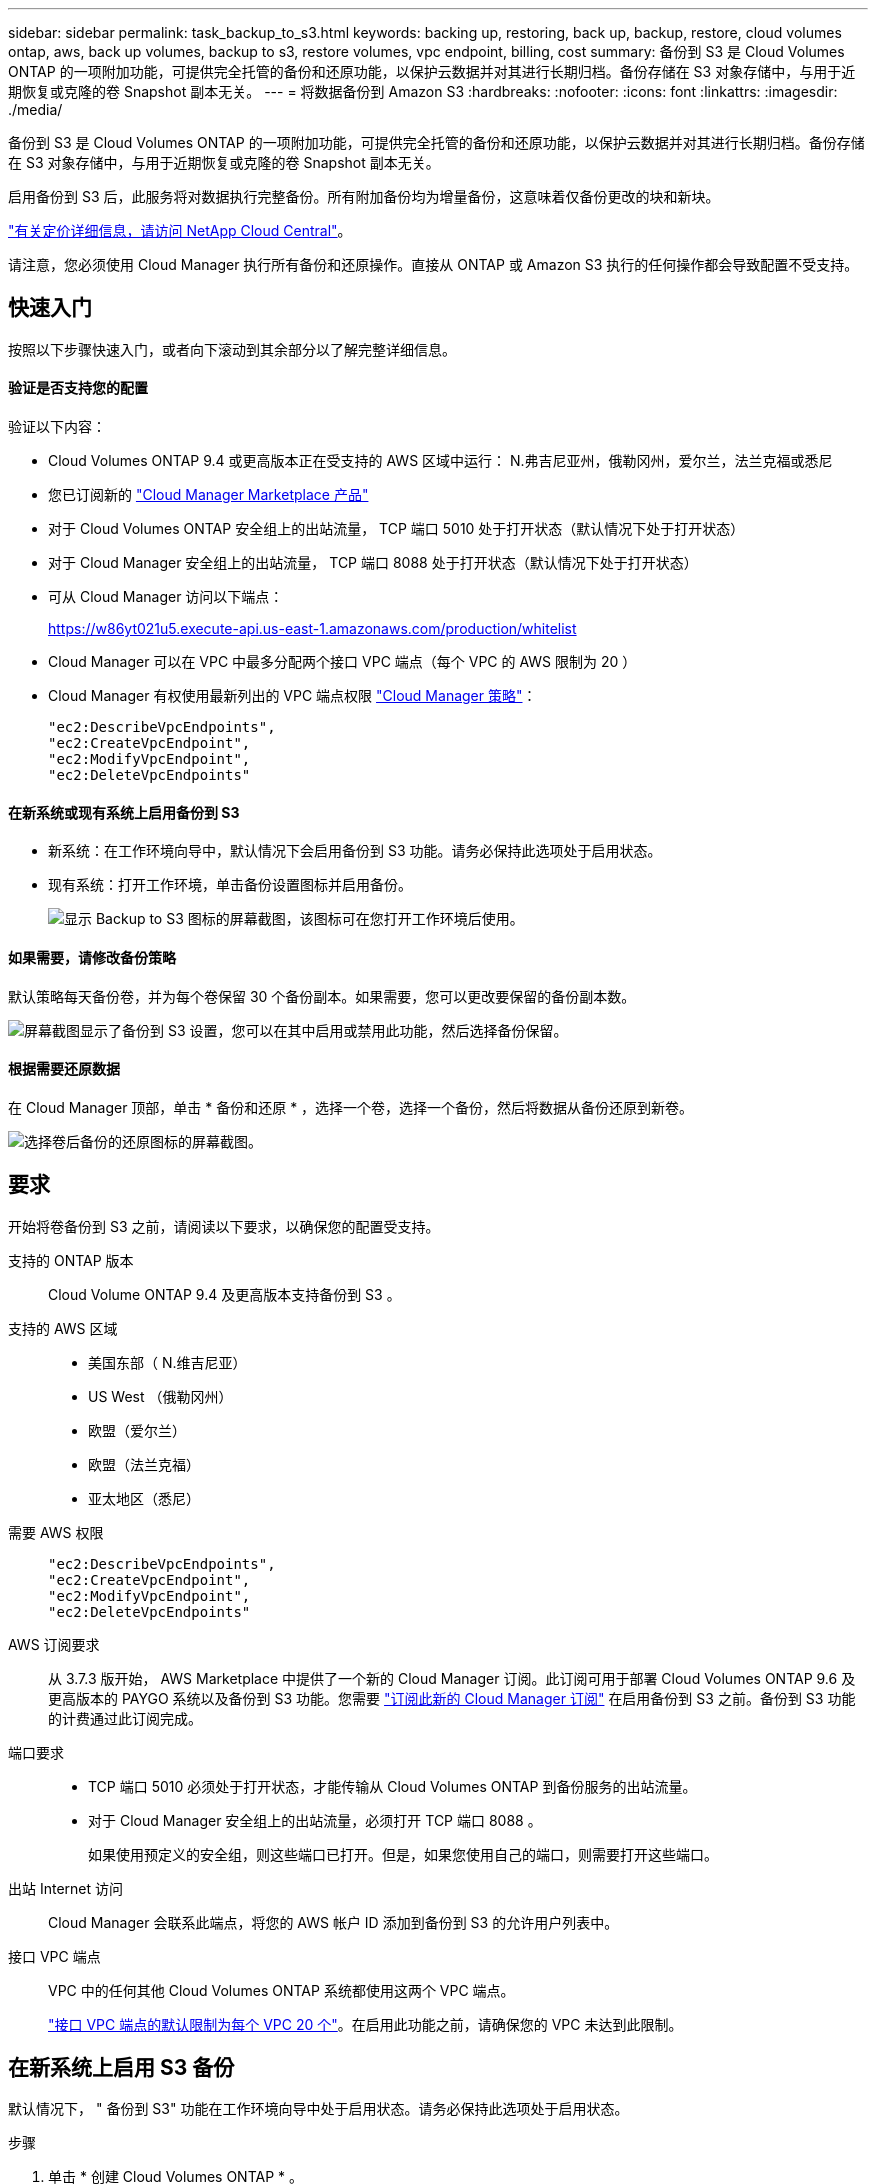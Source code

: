 ---
sidebar: sidebar 
permalink: task_backup_to_s3.html 
keywords: backing up, restoring, back up, backup, restore, cloud volumes ontap, aws, back up volumes, backup to s3, restore volumes, vpc endpoint, billing, cost 
summary: 备份到 S3 是 Cloud Volumes ONTAP 的一项附加功能，可提供完全托管的备份和还原功能，以保护云数据并对其进行长期归档。备份存储在 S3 对象存储中，与用于近期恢复或克隆的卷 Snapshot 副本无关。 
---
= 将数据备份到 Amazon S3
:hardbreaks:
:nofooter: 
:icons: font
:linkattrs: 
:imagesdir: ./media/


[role="lead"]
备份到 S3 是 Cloud Volumes ONTAP 的一项附加功能，可提供完全托管的备份和还原功能，以保护云数据并对其进行长期归档。备份存储在 S3 对象存储中，与用于近期恢复或克隆的卷 Snapshot 副本无关。

启用备份到 S3 后，此服务将对数据执行完整备份。所有附加备份均为增量备份，这意味着仅备份更改的块和新块。

https://cloud.netapp.com/cloud-backup-service["有关定价详细信息，请访问 NetApp Cloud Central"^]。

请注意，您必须使用 Cloud Manager 执行所有备份和还原操作。直接从 ONTAP 或 Amazon S3 执行的任何操作都会导致配置不受支持。



== 快速入门

按照以下步骤快速入门，或者向下滚动到其余部分以了解完整详细信息。



==== 验证是否支持您的配置

[role="quick-margin-para"]
验证以下内容：

* Cloud Volumes ONTAP 9.4 或更高版本正在受支持的 AWS 区域中运行： N.弗吉尼亚州，俄勒冈州，爱尔兰，法兰克福或悉尼
* 您已订阅新的 https://aws.amazon.com/marketplace/pp/B07QX2QLXX["Cloud Manager Marketplace 产品"^]
* 对于 Cloud Volumes ONTAP 安全组上的出站流量， TCP 端口 5010 处于打开状态（默认情况下处于打开状态）
* 对于 Cloud Manager 安全组上的出站流量， TCP 端口 8088 处于打开状态（默认情况下处于打开状态）
* 可从 Cloud Manager 访问以下端点：
+
https://w86yt021u5.execute-api.us-east-1.amazonaws.com/production/whitelist

* Cloud Manager 可以在 VPC 中最多分配两个接口 VPC 端点（每个 VPC 的 AWS 限制为 20 ）
* Cloud Manager 有权使用最新列出的 VPC 端点权限 https://mysupport.netapp.com/cloudontap/iampolicies["Cloud Manager 策略"^]：
+
[source, json]
----
"ec2:DescribeVpcEndpoints",
"ec2:CreateVpcEndpoint",
"ec2:ModifyVpcEndpoint",
"ec2:DeleteVpcEndpoints"
----




==== 在新系统或现有系统上启用备份到 S3

* 新系统：在工作环境向导中，默认情况下会启用备份到 S3 功能。请务必保持此选项处于启用状态。
* 现有系统：打开工作环境，单击备份设置图标并启用备份。
+
image:screenshot_backup_to_s3_icon.gif["显示 Backup to S3 图标的屏幕截图，该图标可在您打开工作环境后使用。"]





==== 如果需要，请修改备份策略

[role="quick-margin-para"]
默认策略每天备份卷，并为每个卷保留 30 个备份副本。如果需要，您可以更改要保留的备份副本数。

[role="quick-margin-para"]
image:screenshot_backup_to_s3_settings.gif["屏幕截图显示了备份到 S3 设置，您可以在其中启用或禁用此功能，然后选择备份保留。"]



==== 根据需要还原数据

[role="quick-margin-para"]
在 Cloud Manager 顶部，单击 * 备份和还原 * ，选择一个卷，选择一个备份，然后将数据从备份还原到新卷。

[role="quick-margin-para"]
image:screenshot_backup_to_s3_restore_icon.gif["选择卷后备份的还原图标的屏幕截图。"]



== 要求

开始将卷备份到 S3 之前，请阅读以下要求，以确保您的配置受支持。

支持的 ONTAP 版本:: Cloud Volume ONTAP 9.4 及更高版本支持备份到 S3 。
支持的 AWS 区域::
+
--
* 美国东部（ N.维吉尼亚）
* US West （俄勒冈州）
* 欧盟（爱尔兰）
* 欧盟（法兰克福）
* 亚太地区（悉尼）


--
需要 AWS 权限::
+
--
[source, json]
----
"ec2:DescribeVpcEndpoints",
"ec2:CreateVpcEndpoint",
"ec2:ModifyVpcEndpoint",
"ec2:DeleteVpcEndpoints"
----
--
AWS 订阅要求:: 从 3.7.3 版开始， AWS Marketplace 中提供了一个新的 Cloud Manager 订阅。此订阅可用于部署 Cloud Volumes ONTAP 9.6 及更高版本的 PAYGO 系统以及备份到 S3 功能。您需要 https://aws.amazon.com/marketplace/pp/B07QX2QLXX["订阅此新的 Cloud Manager 订阅"^] 在启用备份到 S3 之前。备份到 S3 功能的计费通过此订阅完成。
端口要求::
+
--
* TCP 端口 5010 必须处于打开状态，才能传输从 Cloud Volumes ONTAP 到备份服务的出站流量。
* 对于 Cloud Manager 安全组上的出站流量，必须打开 TCP 端口 8088 。
+
如果使用预定义的安全组，则这些端口已打开。但是，如果您使用自己的端口，则需要打开这些端口。



--
出站 Internet 访问::
+
--
Cloud Manager 会联系此端点，将您的 AWS 帐户 ID 添加到备份到 S3 的允许用户列表中。

--
接口 VPC 端点::
+
--
VPC 中的任何其他 Cloud Volumes ONTAP 系统都使用这两个 VPC 端点。

https://docs.aws.amazon.com/vpc/latest/userguide/amazon-vpc-limits.html#vpc-limits-endpoints["接口 VPC 端点的默认限制为每个 VPC 20 个"^]。在启用此功能之前，请确保您的 VPC 未达到此限制。

--




== 在新系统上启用 S3 备份

默认情况下， " 备份到 S3" 功能在工作环境向导中处于启用状态。请务必保持此选项处于启用状态。

.步骤
. 单击 * 创建 Cloud Volumes ONTAP * 。
. 选择 Amazon Web Services 作为云提供商，然后选择单个节点或 HA 系统。
. 填写详细信息和凭据页面。
. 在备份到 S3 页面上，保持此功能处于启用状态，然后单击 * 继续 * 。
+
image:screenshot_backup_to_s3.gif["显示了工作环境向导中的备份到 S3 选项。"]

. 完成向导中的页面以部署系统。


系统上已启用备份到 S3 功能，每天备份卷并保留 30 个备份副本。 <<Changing the backup retention,了解如何修改备份保留>>。



== 在现有系统上启用 S3 备份

您可以在现有 Cloud Volumes ONTAP 系统上启用到 S3 的备份，前提是您运行的配置受支持。有关详细信息，请参见 <<Requirements>>。

.步骤
. 打开工作环境。
. 单击备份设置图标。
+
image:screenshot_backup_to_s3_icon.gif["显示 Backup to S3 Settings 图标的屏幕截图，该图标可在您打开工作环境后使用。"]

. 选择 * 自动备份所有卷 * 。
. 选择您的备份保留，然后单击 * 保存 * 。
+
image:screenshot_backup_to_s3_settings.gif["屏幕截图显示了备份到 S3 设置，您可以在其中启用或禁用此功能，然后选择备份保留。"]



备份到 S3 功能将开始对每个卷进行初始备份。



== 更改备份保留

默认策略每天备份卷，并为每个卷保留 30 个备份副本。您可以更改要保留的备份副本数。

.步骤
. 打开工作环境。
. 单击备份设置图标。
+
image:screenshot_backup_to_s3_icon.gif["显示 Backup to S3 图标的屏幕截图，该图标可在您打开工作环境后使用。"]

. 更改备份保留，然后单击 * 保存 * 。
+
image:screenshot_backup_to_s3_settings.gif["屏幕截图显示了备份到 S3 设置，您可以在其中启用或禁用此功能，然后选择备份保留。"]





== 还原卷

从备份还原数据时， Cloud Manager 会将完整卷还原到 _new_ 卷。您可以将数据还原到同一工作环境或其他工作环境。

.步骤
. 在 Cloud Manager 顶部，单击 * 备份和还原 * 。
. 选择要还原的卷。
+
image:screenshot_backup_to_s3_volume.gif["\" 备份和还原 \" 选项卡的屏幕截图，显示具有备份的卷。"]

. 找到要从中还原的备份，然后单击还原图标。
+
image:screenshot_backup_to_s3_restore_icon.gif["选择卷后备份的还原图标的屏幕截图。"]

. 选择要将卷还原到的工作环境。
. 输入卷的名称。
. 单击 * 还原 * 。
+
image:screenshot_backup_to_s3_restore_options.gif["显示还原选项的屏幕截图：要还原到的工作环境，卷的名称以及卷信息。"]





== 删除备份

所有备份都会保留在 S3 中，直到您从 Cloud Manager 中删除为止。删除卷或删除 Cloud Volumes ONTAP 系统时，不会删除备份。

.步骤
. 在 Cloud Manager 顶部，单击 * 备份和还原 * 。
. 选择一个卷。
. 找到要删除的备份，然后单击删除图标。
+
image:screenshot_backup_to_s3_delete_icon.gif["选择卷后备份的删除图标的屏幕截图。"]

. 确认要删除备份。




== 禁用 S3 备份

禁用 S3 备份会禁用系统上每个卷的备份。不会删除任何现有备份。

.步骤
. 打开工作环境。
. 单击备份设置图标。
+
image:screenshot_backup_to_s3_icon.gif["显示 Backup to S3 图标的屏幕截图，该图标可在您打开工作环境后使用。"]

. 禁用 * 自动备份所有卷 * ，然后单击 * 保存 * 。




== 备份到 S3 的工作原理

以下各节提供了有关备份到 S3 功能的详细信息。



=== 备份所在位置

备份副本存储在 NetApp 拥有的 S3 存储分段中，该分段与 Cloud Volumes ONTAP 系统所在的区域相同。



=== 备份是增量备份

对数据进行初始完整备份后，所有其他备份都是增量备份，这意味着只会备份更改的块和新块。



=== 备份在午夜进行

每天的备份在每天午夜后开始。此时，您无法计划在用户指定的时间执行备份操作。



=== 备份副本与您的 Cloud Central 帐户关联

备份副本与关联 link:concept_cloud_central_accounts.html["Cloud Central 帐户"] Cloud Manager 所在位置。

如果您在同一 Cloud Central 帐户中有多个 Cloud Manager 系统，则每个 Cloud Manager 系统将显示相同的备份列表。其中包括与其他 Cloud Manager 系统中的 Cloud Volumes ONTAP 实例关联的备份。



=== 备份策略在系统范围内执行

要保留的备份数是在系统级别定义的。您不能为系统上的每个卷设置不同的策略。



=== 安全性

使用 AES-256 位空闲加密和正在传输的 TLS 1.2 HTTPS 连接保护备份数据。

数据通过安全的 Direct Connect 链路传输到服务，并通过 AES 256 位加密在空闲时提供保护。然后，加密数据将使用 HTTPS TLS 1.2 连接写入云。数据也只能通过安全的 VPC 端点连接传输到 Amazon S3 ，因此不会通过 Internet 发送任何流量。

除了服务拥有的整体加密密钥之外，还会为每个用户分配一个租户密钥。这一要求类似于需要一对密钥才能在银行内为客户提供安全保护。所有密钥作为云凭据，均由服务安全存储，并且仅限负责维护服务的特定 NetApp 人员使用。



=== 限制

* 如果您使用以下任一实例类型，则 Cloud Volumes ONTAP 系统最多可以将 20 个卷备份到 S3 ：
+
** m4.xlarge
** m5.xlarge
** r4.xlarge
** R5.xlarge


* 您在 Cloud Manager 外部创建的卷不会自动备份到 S3 。
+
例如，如果您使用 ONTAP 命令行界面， ONTAP API 或 System Manager 创建卷，则不会自动备份该卷。

+
如果要备份这些卷，则需要禁用备份到 S3 ，然后重新启用它。

* 从备份还原数据时， Cloud Manager 会将完整卷还原到 _new_ 卷。此新卷不会自动备份到 S3 。
+
如果要备份通过还原操作创建的卷，则需要禁用备份到 S3 ，然后重新启用它。

* 您可以备份大小不超过 50 TB 的卷。
* 备份到 S3 最多可以为一个卷保留 245 个备份。
* 启用备份到 S3 后， Cloud Volumes ONTAP 系统不支持 WORM 存储。


